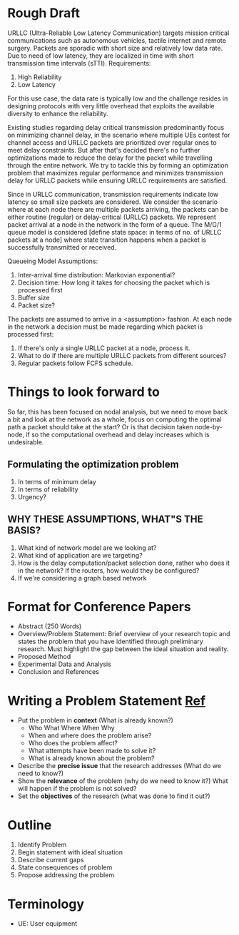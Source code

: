 * Rough Draft 

URLLC (Ultra-Reliable Low Latency Communication) targets mission critical communications such as autonomous vehicles, tactile internet and remote surgery. Packets are sporadic with short size and relatively low data rate. Due to need of low latency, they are localized in time with short transmission time intervals (sTTI). Requirements:
1. High Reliability
2. Low Latency
For this use case, the data rate is typically low and the challenge resides in designing protocols with very little overhead that exploits the available diversity to enhance
the reliability.

Existing studies regarding delay critical transmission predominantly focus on minimizing channel delay, in the scenario where multiple UEs contest for channel access and URLLC packets are prioritized over regular ones to meet delay constraints. But after that's decided there's no further optimizations made to reduce the delay for the packet while travelling through the entire network. We try to tackle this by forming an optimization problem that maximizes regular performance and minimizes transmission delay for URLLC packets while ensuring URLLC requirements are satisfied.

Since in URLLC communication, transmission requirements indicate low latency so small size packets are considered. We consider the scenario where at each node there are multiple packets arriving, the packets can be either routine (regular) or delay-critical (URLLC) packets. We represent packet arrival at a node in the network in the form of a queue. The M/G/1 queue model is considered [define state space: in terms of no. of URLLC packets at a node] where state transition happens when a packet is successfully transmitted or received. 
[[./assets/node_queue.png]]

Queueing Model Assumptions:
1. Inter-arrival time distribution: Markovian exponential?
2. Decision time: How long it takes for choosing the packet which is processed first
3. Buffer size
4. Packet size?

The packets are assumed to arrive in a <assumption> fashion. At each node in the network a decision must be made regarding which packet is processed first:
1. If there's only a single URLLC packet at a node, process it.
2. What to do if there are multiple URLLC packets from different sources? 
3. Regular packets follow FCFS schedule.


* Things to look forward to
So far, this has been focused on nodal analysis, but we need to move back a bit and look at the network as a whole, focus on computing the optimal path a packet should take at the start? Or is that decision taken node-by-node, if so the computational overhead and delay increases which is undesirable.
** Formulating the optimization problem
   1. In terms of minimum delay 
   2. In terms of reliability
   3. Urgency?
** WHY THESE ASSUMPTIONS, WHAT"S THE BASIS?
   1. What kind of network model are we looking at?
   2. What kind of application are we targeting?
   3. How is the delay computation/packet selection done, rather who does it in the network? If the routers, how would they be configured?
   4. If we're considering a graph based network
* Format for Conference Papers
+ Abstract (250 Words)
+ Overview/Problem Statement: Brief overview of your research topic and states the problem that you have identified through preliminary research. Must highlight the gap between the ideal situation and reality.
+ Proposed Method
+ Experimental Data and Analysis
+ Conclusion and References

* Writing a Problem Statement [[https://www.scribbr.com/research-process/problem-statement/][Ref]]
 + Put the problem in *context* (What is already known?)
  - Who What Where When Why
  - When and where does the problem arise? 
  - Who does the problem affect?
  - What attempts have been made to solve it?
  - What is already known about the problem?
 + Describe the *precise issue* that the research addresses (What do we need to know?)
 + Show the *relevance* of the problem (why do we need to know it?) What will happen if the problem is not solved?
 + Set the *objectives* of the research (what was done to find it out?)
* Outline
 1. Identify Problem
 2. Begin statement with ideal situation
 3. Describe current gaps
 4. State consequences of problem
 5. Propose addressing the problem
* Terminology
 + UE: User equipment

